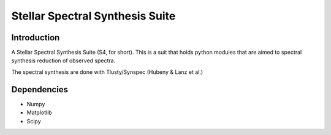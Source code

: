 Stellar Spectral Synthesis Suite 
================================

Introduction
------------

A Stellar Spectral Synthesis Suite (S4, for short). This is a suit that holds python 
modules that are aimed to spectral synthesis reduction of observed spectra.

The spectral synthesis are done with Tlusty/Synspec (Hubeny & Lanz et al.)


Dependencies
------------

- Numpy

- Matplotlib

- Scipy
